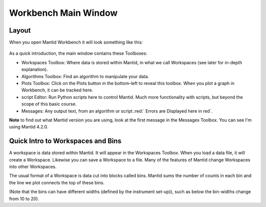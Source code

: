 .. _main_window:

=====================
Workbench Main Window
=====================

.. raw:: html

    <style> .red {color:#FF0000; font-weight:bold} </style>
    <style> .green {color:#008000; font-weight:bold} </style>    
    <style> .blue {color:#0000FF; font-weight:bold} </style> 
    <style> .orange {color:#FF8C00; font-weight:bold} </style> 
    <style> .purple {color:#A431E6; font-weight:bold} </style> 

.. role:: red
.. role:: blue
.. role:: green
.. role:: orange
.. role:: purple

Layout
======

When you open Mantid Workbench it will look something like this:

.. figure:: /images/MantidWorkbenchMainWindow.png
   :alt: Main Window
   :align: center

As a quick introduction, the main window contains these Toolboxes:

- :blue:`Workspaces Toolbox`: Where data is stored within Mantid, in what we call Workspaces (see later for in-depth explanation).
- :orange:`Algorithms Toolbox`: Find an algorithm to manipulate your data.
- :purple:`Plots Toolbox`: Click on the Plots button in the bottom-left to reveal this toolbox. When you plot a graph in Workbench, it can be tracked here.
- :green:`script Editor`: Run Python scripts here to control Mantid. Much more functionality with scripts, but beyond the scope of this basic course.
- :red:`Messages`: Any output text, from an algorithm or script.:red:` Errors are Displayed here in red`.

**Note** to find out what Mantid version you are using, look at the first message in the :red:`Messages Toolbox`. You can see I'm using Mantid 4.2.0.

Quick Intro to Workspaces and Bins
==================================

A workspace is data stored within Mantid. It will appear in the Workspaces Toolbox.
When you load a data file, it will create a Workspace. Likewise you can save a Workspace to a file. 
Many of the features of Mantid change Workspaces into other Workspaces. 

The usual format of a Workspace is data cut into blocks called bins. Mantid sums the number of counts in each bin and the line we plot connects the top of these bins.

(Note that the bins can have different widths (defined by the instrument set-up)), such as below the bin-widths change from 10 to 20). 

.. plot::
   :include-source:

   import numpy as np
   import matplotlib.pyplot as plt

   neutrons_detected_at = np.array([5,11,15,22,23,25,35,36,37,
   	                                38,43,45,49,50,55,58,62,64,
   	                                74,76,78,80,85,90])
   counts_per_bin=(1,2,3,4,6,5,3)
   bin_edges = np.array([0,10,20,30,40,60,80,100])

   number_of_bins = len(bin_edges)-1
   bin_centres = np.zeros(number_of_bins)

   for i in range(number_of_bins):
       bin_centres[i] = (bin_edges[i+1] + bin_edges[i])/2

   plt.hist(neutrons_detected_at, bins=bin_edges, align='mid', color='b', edgecolor='black',density = False, label='Bins')
   plt.plot(bin_centres,counts_per_bin,color='red', label = 'Line')


   # Add axis labels
   plt.xlabel("X data      eg. Time ($\mu s$)")
   plt.ylabel("Y data      eg. Counts ($\mu s$)$^{-1}$")
   plt.title("Bins and Line Plots")
   plt.xticks(bin_edges) 
   plt.legend()
   plt.show()